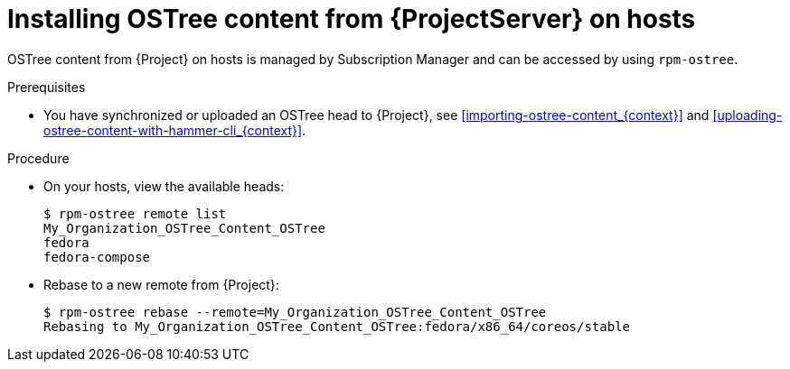 [id="Installing_OSTree_Content_from_{project-context}_Server_{context}"]
= Installing OSTree content from {ProjectServer} on hosts

OSTree content from {Project} on hosts is managed by Subscription Manager and can be accessed by using `rpm-ostree`.

.Prerequisites
* You have synchronized or uploaded an OSTree head to {Project}, see xref:importing-ostree-content_{context}[] and xref:uploading-ostree-content-with-hammer-cli_{context}[].

.Procedure
* On your hosts, view the available heads:
+
----
$ rpm-ostree remote list
My_Organization_OSTree_Content_OSTree
fedora
fedora-compose
----
* Rebase to a new remote from {Project}:
+
----
$ rpm-ostree rebase --remote=My_Organization_OSTree_Content_OSTree
Rebasing to My_Organization_OSTree_Content_OSTree:fedora/x86_64/coreos/stable
----
